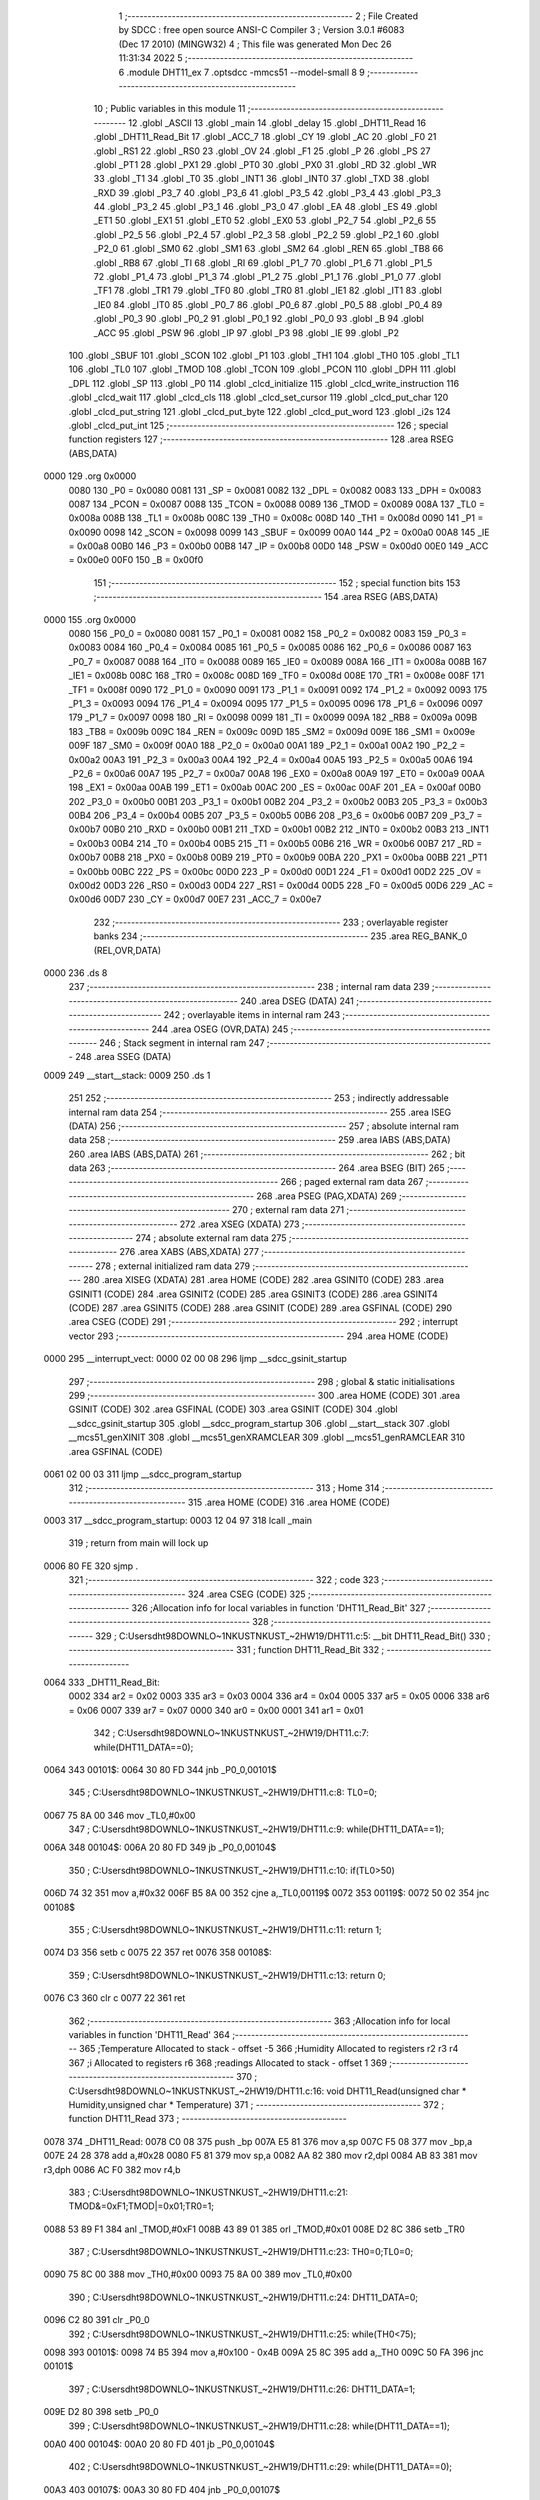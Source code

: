                               1 ;--------------------------------------------------------
                              2 ; File Created by SDCC : free open source ANSI-C Compiler
                              3 ; Version 3.0.1 #6083 (Dec 17 2010) (MINGW32)
                              4 ; This file was generated Mon Dec 26 11:31:34 2022
                              5 ;--------------------------------------------------------
                              6 	.module DHT11_ex
                              7 	.optsdcc -mmcs51 --model-small
                              8 	
                              9 ;--------------------------------------------------------
                             10 ; Public variables in this module
                             11 ;--------------------------------------------------------
                             12 	.globl _ASCII
                             13 	.globl _main
                             14 	.globl _delay
                             15 	.globl _DHT11_Read
                             16 	.globl _DHT11_Read_Bit
                             17 	.globl _ACC_7
                             18 	.globl _CY
                             19 	.globl _AC
                             20 	.globl _F0
                             21 	.globl _RS1
                             22 	.globl _RS0
                             23 	.globl _OV
                             24 	.globl _F1
                             25 	.globl _P
                             26 	.globl _PS
                             27 	.globl _PT1
                             28 	.globl _PX1
                             29 	.globl _PT0
                             30 	.globl _PX0
                             31 	.globl _RD
                             32 	.globl _WR
                             33 	.globl _T1
                             34 	.globl _T0
                             35 	.globl _INT1
                             36 	.globl _INT0
                             37 	.globl _TXD
                             38 	.globl _RXD
                             39 	.globl _P3_7
                             40 	.globl _P3_6
                             41 	.globl _P3_5
                             42 	.globl _P3_4
                             43 	.globl _P3_3
                             44 	.globl _P3_2
                             45 	.globl _P3_1
                             46 	.globl _P3_0
                             47 	.globl _EA
                             48 	.globl _ES
                             49 	.globl _ET1
                             50 	.globl _EX1
                             51 	.globl _ET0
                             52 	.globl _EX0
                             53 	.globl _P2_7
                             54 	.globl _P2_6
                             55 	.globl _P2_5
                             56 	.globl _P2_4
                             57 	.globl _P2_3
                             58 	.globl _P2_2
                             59 	.globl _P2_1
                             60 	.globl _P2_0
                             61 	.globl _SM0
                             62 	.globl _SM1
                             63 	.globl _SM2
                             64 	.globl _REN
                             65 	.globl _TB8
                             66 	.globl _RB8
                             67 	.globl _TI
                             68 	.globl _RI
                             69 	.globl _P1_7
                             70 	.globl _P1_6
                             71 	.globl _P1_5
                             72 	.globl _P1_4
                             73 	.globl _P1_3
                             74 	.globl _P1_2
                             75 	.globl _P1_1
                             76 	.globl _P1_0
                             77 	.globl _TF1
                             78 	.globl _TR1
                             79 	.globl _TF0
                             80 	.globl _TR0
                             81 	.globl _IE1
                             82 	.globl _IT1
                             83 	.globl _IE0
                             84 	.globl _IT0
                             85 	.globl _P0_7
                             86 	.globl _P0_6
                             87 	.globl _P0_5
                             88 	.globl _P0_4
                             89 	.globl _P0_3
                             90 	.globl _P0_2
                             91 	.globl _P0_1
                             92 	.globl _P0_0
                             93 	.globl _B
                             94 	.globl _ACC
                             95 	.globl _PSW
                             96 	.globl _IP
                             97 	.globl _P3
                             98 	.globl _IE
                             99 	.globl _P2
                            100 	.globl _SBUF
                            101 	.globl _SCON
                            102 	.globl _P1
                            103 	.globl _TH1
                            104 	.globl _TH0
                            105 	.globl _TL1
                            106 	.globl _TL0
                            107 	.globl _TMOD
                            108 	.globl _TCON
                            109 	.globl _PCON
                            110 	.globl _DPH
                            111 	.globl _DPL
                            112 	.globl _SP
                            113 	.globl _P0
                            114 	.globl _clcd_initialize
                            115 	.globl _clcd_write_instruction
                            116 	.globl _clcd_wait
                            117 	.globl _clcd_cls
                            118 	.globl _clcd_set_cursor
                            119 	.globl _clcd_put_char
                            120 	.globl _clcd_put_string
                            121 	.globl _clcd_put_byte
                            122 	.globl _clcd_put_word
                            123 	.globl _i2s
                            124 	.globl _clcd_put_int
                            125 ;--------------------------------------------------------
                            126 ; special function registers
                            127 ;--------------------------------------------------------
                            128 	.area RSEG    (ABS,DATA)
   0000                     129 	.org 0x0000
                    0080    130 _P0	=	0x0080
                    0081    131 _SP	=	0x0081
                    0082    132 _DPL	=	0x0082
                    0083    133 _DPH	=	0x0083
                    0087    134 _PCON	=	0x0087
                    0088    135 _TCON	=	0x0088
                    0089    136 _TMOD	=	0x0089
                    008A    137 _TL0	=	0x008a
                    008B    138 _TL1	=	0x008b
                    008C    139 _TH0	=	0x008c
                    008D    140 _TH1	=	0x008d
                    0090    141 _P1	=	0x0090
                    0098    142 _SCON	=	0x0098
                    0099    143 _SBUF	=	0x0099
                    00A0    144 _P2	=	0x00a0
                    00A8    145 _IE	=	0x00a8
                    00B0    146 _P3	=	0x00b0
                    00B8    147 _IP	=	0x00b8
                    00D0    148 _PSW	=	0x00d0
                    00E0    149 _ACC	=	0x00e0
                    00F0    150 _B	=	0x00f0
                            151 ;--------------------------------------------------------
                            152 ; special function bits
                            153 ;--------------------------------------------------------
                            154 	.area RSEG    (ABS,DATA)
   0000                     155 	.org 0x0000
                    0080    156 _P0_0	=	0x0080
                    0081    157 _P0_1	=	0x0081
                    0082    158 _P0_2	=	0x0082
                    0083    159 _P0_3	=	0x0083
                    0084    160 _P0_4	=	0x0084
                    0085    161 _P0_5	=	0x0085
                    0086    162 _P0_6	=	0x0086
                    0087    163 _P0_7	=	0x0087
                    0088    164 _IT0	=	0x0088
                    0089    165 _IE0	=	0x0089
                    008A    166 _IT1	=	0x008a
                    008B    167 _IE1	=	0x008b
                    008C    168 _TR0	=	0x008c
                    008D    169 _TF0	=	0x008d
                    008E    170 _TR1	=	0x008e
                    008F    171 _TF1	=	0x008f
                    0090    172 _P1_0	=	0x0090
                    0091    173 _P1_1	=	0x0091
                    0092    174 _P1_2	=	0x0092
                    0093    175 _P1_3	=	0x0093
                    0094    176 _P1_4	=	0x0094
                    0095    177 _P1_5	=	0x0095
                    0096    178 _P1_6	=	0x0096
                    0097    179 _P1_7	=	0x0097
                    0098    180 _RI	=	0x0098
                    0099    181 _TI	=	0x0099
                    009A    182 _RB8	=	0x009a
                    009B    183 _TB8	=	0x009b
                    009C    184 _REN	=	0x009c
                    009D    185 _SM2	=	0x009d
                    009E    186 _SM1	=	0x009e
                    009F    187 _SM0	=	0x009f
                    00A0    188 _P2_0	=	0x00a0
                    00A1    189 _P2_1	=	0x00a1
                    00A2    190 _P2_2	=	0x00a2
                    00A3    191 _P2_3	=	0x00a3
                    00A4    192 _P2_4	=	0x00a4
                    00A5    193 _P2_5	=	0x00a5
                    00A6    194 _P2_6	=	0x00a6
                    00A7    195 _P2_7	=	0x00a7
                    00A8    196 _EX0	=	0x00a8
                    00A9    197 _ET0	=	0x00a9
                    00AA    198 _EX1	=	0x00aa
                    00AB    199 _ET1	=	0x00ab
                    00AC    200 _ES	=	0x00ac
                    00AF    201 _EA	=	0x00af
                    00B0    202 _P3_0	=	0x00b0
                    00B1    203 _P3_1	=	0x00b1
                    00B2    204 _P3_2	=	0x00b2
                    00B3    205 _P3_3	=	0x00b3
                    00B4    206 _P3_4	=	0x00b4
                    00B5    207 _P3_5	=	0x00b5
                    00B6    208 _P3_6	=	0x00b6
                    00B7    209 _P3_7	=	0x00b7
                    00B0    210 _RXD	=	0x00b0
                    00B1    211 _TXD	=	0x00b1
                    00B2    212 _INT0	=	0x00b2
                    00B3    213 _INT1	=	0x00b3
                    00B4    214 _T0	=	0x00b4
                    00B5    215 _T1	=	0x00b5
                    00B6    216 _WR	=	0x00b6
                    00B7    217 _RD	=	0x00b7
                    00B8    218 _PX0	=	0x00b8
                    00B9    219 _PT0	=	0x00b9
                    00BA    220 _PX1	=	0x00ba
                    00BB    221 _PT1	=	0x00bb
                    00BC    222 _PS	=	0x00bc
                    00D0    223 _P	=	0x00d0
                    00D1    224 _F1	=	0x00d1
                    00D2    225 _OV	=	0x00d2
                    00D3    226 _RS0	=	0x00d3
                    00D4    227 _RS1	=	0x00d4
                    00D5    228 _F0	=	0x00d5
                    00D6    229 _AC	=	0x00d6
                    00D7    230 _CY	=	0x00d7
                    00E7    231 _ACC_7	=	0x00e7
                            232 ;--------------------------------------------------------
                            233 ; overlayable register banks
                            234 ;--------------------------------------------------------
                            235 	.area REG_BANK_0	(REL,OVR,DATA)
   0000                     236 	.ds 8
                            237 ;--------------------------------------------------------
                            238 ; internal ram data
                            239 ;--------------------------------------------------------
                            240 	.area DSEG    (DATA)
                            241 ;--------------------------------------------------------
                            242 ; overlayable items in internal ram 
                            243 ;--------------------------------------------------------
                            244 	.area OSEG    (OVR,DATA)
                            245 ;--------------------------------------------------------
                            246 ; Stack segment in internal ram 
                            247 ;--------------------------------------------------------
                            248 	.area	SSEG	(DATA)
   0009                     249 __start__stack:
   0009                     250 	.ds	1
                            251 
                            252 ;--------------------------------------------------------
                            253 ; indirectly addressable internal ram data
                            254 ;--------------------------------------------------------
                            255 	.area ISEG    (DATA)
                            256 ;--------------------------------------------------------
                            257 ; absolute internal ram data
                            258 ;--------------------------------------------------------
                            259 	.area IABS    (ABS,DATA)
                            260 	.area IABS    (ABS,DATA)
                            261 ;--------------------------------------------------------
                            262 ; bit data
                            263 ;--------------------------------------------------------
                            264 	.area BSEG    (BIT)
                            265 ;--------------------------------------------------------
                            266 ; paged external ram data
                            267 ;--------------------------------------------------------
                            268 	.area PSEG    (PAG,XDATA)
                            269 ;--------------------------------------------------------
                            270 ; external ram data
                            271 ;--------------------------------------------------------
                            272 	.area XSEG    (XDATA)
                            273 ;--------------------------------------------------------
                            274 ; absolute external ram data
                            275 ;--------------------------------------------------------
                            276 	.area XABS    (ABS,XDATA)
                            277 ;--------------------------------------------------------
                            278 ; external initialized ram data
                            279 ;--------------------------------------------------------
                            280 	.area XISEG   (XDATA)
                            281 	.area HOME    (CODE)
                            282 	.area GSINIT0 (CODE)
                            283 	.area GSINIT1 (CODE)
                            284 	.area GSINIT2 (CODE)
                            285 	.area GSINIT3 (CODE)
                            286 	.area GSINIT4 (CODE)
                            287 	.area GSINIT5 (CODE)
                            288 	.area GSINIT  (CODE)
                            289 	.area GSFINAL (CODE)
                            290 	.area CSEG    (CODE)
                            291 ;--------------------------------------------------------
                            292 ; interrupt vector 
                            293 ;--------------------------------------------------------
                            294 	.area HOME    (CODE)
   0000                     295 __interrupt_vect:
   0000 02 00 08            296 	ljmp	__sdcc_gsinit_startup
                            297 ;--------------------------------------------------------
                            298 ; global & static initialisations
                            299 ;--------------------------------------------------------
                            300 	.area HOME    (CODE)
                            301 	.area GSINIT  (CODE)
                            302 	.area GSFINAL (CODE)
                            303 	.area GSINIT  (CODE)
                            304 	.globl __sdcc_gsinit_startup
                            305 	.globl __sdcc_program_startup
                            306 	.globl __start__stack
                            307 	.globl __mcs51_genXINIT
                            308 	.globl __mcs51_genXRAMCLEAR
                            309 	.globl __mcs51_genRAMCLEAR
                            310 	.area GSFINAL (CODE)
   0061 02 00 03            311 	ljmp	__sdcc_program_startup
                            312 ;--------------------------------------------------------
                            313 ; Home
                            314 ;--------------------------------------------------------
                            315 	.area HOME    (CODE)
                            316 	.area HOME    (CODE)
   0003                     317 __sdcc_program_startup:
   0003 12 04 97            318 	lcall	_main
                            319 ;	return from main will lock up
   0006 80 FE               320 	sjmp .
                            321 ;--------------------------------------------------------
                            322 ; code
                            323 ;--------------------------------------------------------
                            324 	.area CSEG    (CODE)
                            325 ;------------------------------------------------------------
                            326 ;Allocation info for local variables in function 'DHT11_Read_Bit'
                            327 ;------------------------------------------------------------
                            328 ;------------------------------------------------------------
                            329 ;	C:\Users\dht98\DOWNLO~1\NKUST\NKUST_~2\HW19\/DHT11.c:5: __bit DHT11_Read_Bit()
                            330 ;	-----------------------------------------
                            331 ;	 function DHT11_Read_Bit
                            332 ;	-----------------------------------------
   0064                     333 _DHT11_Read_Bit:
                    0002    334 	ar2 = 0x02
                    0003    335 	ar3 = 0x03
                    0004    336 	ar4 = 0x04
                    0005    337 	ar5 = 0x05
                    0006    338 	ar6 = 0x06
                    0007    339 	ar7 = 0x07
                    0000    340 	ar0 = 0x00
                    0001    341 	ar1 = 0x01
                            342 ;	C:\Users\dht98\DOWNLO~1\NKUST\NKUST_~2\HW19\/DHT11.c:7: while(DHT11_DATA==0);
   0064                     343 00101$:
   0064 30 80 FD            344 	jnb	_P0_0,00101$
                            345 ;	C:\Users\dht98\DOWNLO~1\NKUST\NKUST_~2\HW19\/DHT11.c:8: TL0=0;
   0067 75 8A 00            346 	mov	_TL0,#0x00
                            347 ;	C:\Users\dht98\DOWNLO~1\NKUST\NKUST_~2\HW19\/DHT11.c:9: while(DHT11_DATA==1);
   006A                     348 00104$:
   006A 20 80 FD            349 	jb	_P0_0,00104$
                            350 ;	C:\Users\dht98\DOWNLO~1\NKUST\NKUST_~2\HW19\/DHT11.c:10: if(TL0>50)
   006D 74 32               351 	mov	a,#0x32
   006F B5 8A 00            352 	cjne	a,_TL0,00119$
   0072                     353 00119$:
   0072 50 02               354 	jnc	00108$
                            355 ;	C:\Users\dht98\DOWNLO~1\NKUST\NKUST_~2\HW19\/DHT11.c:11: return 1;
   0074 D3                  356 	setb	c
   0075 22                  357 	ret
   0076                     358 00108$:
                            359 ;	C:\Users\dht98\DOWNLO~1\NKUST\NKUST_~2\HW19\/DHT11.c:13: return 0;
   0076 C3                  360 	clr	c
   0077 22                  361 	ret
                            362 ;------------------------------------------------------------
                            363 ;Allocation info for local variables in function 'DHT11_Read'
                            364 ;------------------------------------------------------------
                            365 ;Temperature               Allocated to stack - offset -5
                            366 ;Humidity                  Allocated to registers r2 r3 r4 
                            367 ;i                         Allocated to registers r6 
                            368 ;readings                  Allocated to stack - offset 1
                            369 ;------------------------------------------------------------
                            370 ;	C:\Users\dht98\DOWNLO~1\NKUST\NKUST_~2\HW19\/DHT11.c:16: void DHT11_Read(unsigned char * Humidity,unsigned char * Temperature)
                            371 ;	-----------------------------------------
                            372 ;	 function DHT11_Read
                            373 ;	-----------------------------------------
   0078                     374 _DHT11_Read:
   0078 C0 08               375 	push	_bp
   007A E5 81               376 	mov	a,sp
   007C F5 08               377 	mov	_bp,a
   007E 24 28               378 	add	a,#0x28
   0080 F5 81               379 	mov	sp,a
   0082 AA 82               380 	mov	r2,dpl
   0084 AB 83               381 	mov	r3,dph
   0086 AC F0               382 	mov	r4,b
                            383 ;	C:\Users\dht98\DOWNLO~1\NKUST\NKUST_~2\HW19\/DHT11.c:21: TMOD&=0xF1;TMOD|=0x01;TR0=1;
   0088 53 89 F1            384 	anl	_TMOD,#0xF1
   008B 43 89 01            385 	orl	_TMOD,#0x01
   008E D2 8C               386 	setb	_TR0
                            387 ;	C:\Users\dht98\DOWNLO~1\NKUST\NKUST_~2\HW19\/DHT11.c:23: TH0=0;TL0=0;
   0090 75 8C 00            388 	mov	_TH0,#0x00
   0093 75 8A 00            389 	mov	_TL0,#0x00
                            390 ;	C:\Users\dht98\DOWNLO~1\NKUST\NKUST_~2\HW19\/DHT11.c:24: DHT11_DATA=0;
   0096 C2 80               391 	clr	_P0_0
                            392 ;	C:\Users\dht98\DOWNLO~1\NKUST\NKUST_~2\HW19\/DHT11.c:25: while(TH0<75);
   0098                     393 00101$:
   0098 74 B5               394 	mov	a,#0x100 - 0x4B
   009A 25 8C               395 	add	a,_TH0
   009C 50 FA               396 	jnc	00101$
                            397 ;	C:\Users\dht98\DOWNLO~1\NKUST\NKUST_~2\HW19\/DHT11.c:26: DHT11_DATA=1;
   009E D2 80               398 	setb	_P0_0
                            399 ;	C:\Users\dht98\DOWNLO~1\NKUST\NKUST_~2\HW19\/DHT11.c:28: while(DHT11_DATA==1);
   00A0                     400 00104$:
   00A0 20 80 FD            401 	jb	_P0_0,00104$
                            402 ;	C:\Users\dht98\DOWNLO~1\NKUST\NKUST_~2\HW19\/DHT11.c:29: while(DHT11_DATA==0);
   00A3                     403 00107$:
   00A3 30 80 FD            404 	jnb	_P0_0,00107$
                            405 ;	C:\Users\dht98\DOWNLO~1\NKUST\NKUST_~2\HW19\/DHT11.c:30: while(DHT11_DATA==1);
   00A6                     406 00110$:
   00A6 20 80 FD            407 	jb	_P0_0,00110$
                            408 ;	C:\Users\dht98\DOWNLO~1\NKUST\NKUST_~2\HW19\/DHT11.c:32: for(i=0;i<40;i++)
   00A9 AD 08               409 	mov	r5,_bp
   00AB 0D                  410 	inc	r5
   00AC 7E 00               411 	mov	r6,#0x00
   00AE                     412 00116$:
   00AE BE 28 00            413 	cjne	r6,#0x28,00151$
   00B1                     414 00151$:
   00B1 50 24               415 	jnc	00113$
                            416 ;	C:\Users\dht98\DOWNLO~1\NKUST\NKUST_~2\HW19\/DHT11.c:33: readings[i]=DHT11_Read_Bit();
   00B3 EE                  417 	mov	a,r6
   00B4 2D                  418 	add	a,r5
   00B5 F8                  419 	mov	r0,a
   00B6 C0 02               420 	push	ar2
   00B8 C0 03               421 	push	ar3
   00BA C0 04               422 	push	ar4
   00BC C0 05               423 	push	ar5
   00BE C0 06               424 	push	ar6
   00C0 C0 00               425 	push	ar0
   00C2 12 00 64            426 	lcall	_DHT11_Read_Bit
   00C5 E4                  427 	clr	a
   00C6 33                  428 	rlc	a
   00C7 D0 00               429 	pop	ar0
   00C9 D0 06               430 	pop	ar6
   00CB D0 05               431 	pop	ar5
   00CD D0 04               432 	pop	ar4
   00CF D0 03               433 	pop	ar3
   00D1 D0 02               434 	pop	ar2
   00D3 F6                  435 	mov	@r0,a
                            436 ;	C:\Users\dht98\DOWNLO~1\NKUST\NKUST_~2\HW19\/DHT11.c:32: for(i=0;i<40;i++)
   00D4 0E                  437 	inc	r6
                            438 ;	C:\Users\dht98\DOWNLO~1\NKUST\NKUST_~2\HW19\/DHT11.c:35: while(DHT11_DATA==0);
   00D5 80 D7               439 	sjmp	00116$
   00D7                     440 00113$:
   00D7 30 80 FD            441 	jnb	_P0_0,00113$
                            442 ;	C:\Users\dht98\DOWNLO~1\NKUST\NKUST_~2\HW19\/DHT11.c:37: for(i=0,(*Humidity)=0;i<8;i++)
   00DA 8A 82               443 	mov	dpl,r2
   00DC 8B 83               444 	mov	dph,r3
   00DE 8C F0               445 	mov	b,r4
   00E0 E4                  446 	clr	a
   00E1 12 05 24            447 	lcall	__gptrput
   00E4 7E 00               448 	mov	r6,#0x00
   00E6                     449 00120$:
   00E6 BE 08 00            450 	cjne	r6,#0x08,00154$
   00E9                     451 00154$:
   00E9 50 2B               452 	jnc	00123$
                            453 ;	C:\Users\dht98\DOWNLO~1\NKUST\NKUST_~2\HW19\/DHT11.c:39: (*Humidity)*=2;
   00EB 8A 82               454 	mov	dpl,r2
   00ED 8B 83               455 	mov	dph,r3
   00EF 8C F0               456 	mov	b,r4
   00F1 12 05 3D            457 	lcall	__gptrget
   00F4 25 E0               458 	add	a,acc
   00F6 FF                  459 	mov	r7,a
   00F7 8A 82               460 	mov	dpl,r2
   00F9 8B 83               461 	mov	dph,r3
   00FB 8C F0               462 	mov	b,r4
   00FD 12 05 24            463 	lcall	__gptrput
                            464 ;	C:\Users\dht98\DOWNLO~1\NKUST\NKUST_~2\HW19\/DHT11.c:40: (*Humidity)+=readings[i];
   0100 EE                  465 	mov	a,r6
   0101 2D                  466 	add	a,r5
   0102 F8                  467 	mov	r0,a
   0103 C0 05               468 	push	ar5
   0105 E6                  469 	mov	a,@r0
   0106 2F                  470 	add	a,r7
   0107 FF                  471 	mov	r7,a
   0108 8A 82               472 	mov	dpl,r2
   010A 8B 83               473 	mov	dph,r3
   010C 8C F0               474 	mov	b,r4
   010E 12 05 24            475 	lcall	__gptrput
                            476 ;	C:\Users\dht98\DOWNLO~1\NKUST\NKUST_~2\HW19\/DHT11.c:37: for(i=0,(*Humidity)=0;i<8;i++)
   0111 0E                  477 	inc	r6
   0112 D0 05               478 	pop	ar5
   0114 80 D0               479 	sjmp	00120$
   0116                     480 00123$:
                            481 ;	C:\Users\dht98\DOWNLO~1\NKUST\NKUST_~2\HW19\/DHT11.c:42: for(i=0,(*Temperature)=0;i<8;i++)
   0116 E5 08               482 	mov	a,_bp
   0118 24 FB               483 	add	a,#0xfb
   011A F8                  484 	mov	r0,a
   011B 86 02               485 	mov	ar2,@r0
   011D 08                  486 	inc	r0
   011E 86 03               487 	mov	ar3,@r0
   0120 08                  488 	inc	r0
   0121 86 04               489 	mov	ar4,@r0
   0123 8A 82               490 	mov	dpl,r2
   0125 8B 83               491 	mov	dph,r3
   0127 8C F0               492 	mov	b,r4
   0129 E4                  493 	clr	a
   012A 12 05 24            494 	lcall	__gptrput
   012D 7E 00               495 	mov	r6,#0x00
   012F                     496 00124$:
   012F BE 08 00            497 	cjne	r6,#0x08,00156$
   0132                     498 00156$:
   0132 50 2D               499 	jnc	00128$
                            500 ;	C:\Users\dht98\DOWNLO~1\NKUST\NKUST_~2\HW19\/DHT11.c:44: (*Temperature)*=2;
   0134 8A 82               501 	mov	dpl,r2
   0136 8B 83               502 	mov	dph,r3
   0138 8C F0               503 	mov	b,r4
   013A 12 05 3D            504 	lcall	__gptrget
   013D 25 E0               505 	add	a,acc
   013F FF                  506 	mov	r7,a
   0140 8A 82               507 	mov	dpl,r2
   0142 8B 83               508 	mov	dph,r3
   0144 8C F0               509 	mov	b,r4
   0146 12 05 24            510 	lcall	__gptrput
                            511 ;	C:\Users\dht98\DOWNLO~1\NKUST\NKUST_~2\HW19\/DHT11.c:45: (*Temperature)+=readings[i+16];
   0149 74 10               512 	mov	a,#0x10
   014B 2E                  513 	add	a,r6
   014C 2D                  514 	add	a,r5
   014D F8                  515 	mov	r0,a
   014E C0 05               516 	push	ar5
   0150 E6                  517 	mov	a,@r0
   0151 2F                  518 	add	a,r7
   0152 FF                  519 	mov	r7,a
   0153 8A 82               520 	mov	dpl,r2
   0155 8B 83               521 	mov	dph,r3
   0157 8C F0               522 	mov	b,r4
   0159 12 05 24            523 	lcall	__gptrput
                            524 ;	C:\Users\dht98\DOWNLO~1\NKUST\NKUST_~2\HW19\/DHT11.c:42: for(i=0,(*Temperature)=0;i<8;i++)
   015C 0E                  525 	inc	r6
   015D D0 05               526 	pop	ar5
   015F 80 CE               527 	sjmp	00124$
   0161                     528 00128$:
   0161 85 08 81            529 	mov	sp,_bp
   0164 D0 08               530 	pop	_bp
   0166 22                  531 	ret
                            532 ;------------------------------------------------------------
                            533 ;Allocation info for local variables in function 'clcd_initialize'
                            534 ;------------------------------------------------------------
                            535 ;------------------------------------------------------------
                            536 ;	C:\Users\dht98\DOWNLO~1\NKUST\NKUST_~2\HW19\/clcd.c:25: void clcd_initialize(void) {
                            537 ;	-----------------------------------------
                            538 ;	 function clcd_initialize
                            539 ;	-----------------------------------------
   0167                     540 _clcd_initialize:
                            541 ;	C:\Users\dht98\DOWNLO~1\NKUST\NKUST_~2\HW19\/clcd.c:26: clcd_write_instruction(0x38);  // 8-bit interface, 2 lines, 5x7 dots
   0167 75 82 38            542 	mov	dpl,#0x38
   016A 12 01 7F            543 	lcall	_clcd_write_instruction
                            544 ;	C:\Users\dht98\DOWNLO~1\NKUST\NKUST_~2\HW19\/clcd.c:27: clcd_write_instruction(0x0F);  // display on, cursor on, cursor blinking
   016D 75 82 0F            545 	mov	dpl,#0x0F
   0170 12 01 7F            546 	lcall	_clcd_write_instruction
                            547 ;	C:\Users\dht98\DOWNLO~1\NKUST\NKUST_~2\HW19\/clcd.c:28: clcd_write_instruction(0x06);  // move cursor right when read/write
   0173 75 82 06            548 	mov	dpl,#0x06
   0176 12 01 7F            549 	lcall	_clcd_write_instruction
                            550 ;	C:\Users\dht98\DOWNLO~1\NKUST\NKUST_~2\HW19\/clcd.c:29: clcd_write_instruction(0x01);  // clear display, cursor home
   0179 75 82 01            551 	mov	dpl,#0x01
   017C 02 01 7F            552 	ljmp	_clcd_write_instruction
                            553 ;------------------------------------------------------------
                            554 ;Allocation info for local variables in function 'clcd_write_instruction'
                            555 ;------------------------------------------------------------
                            556 ;instruction               Allocated to registers r2 
                            557 ;------------------------------------------------------------
                            558 ;	C:\Users\dht98\DOWNLO~1\NKUST\NKUST_~2\HW19\/clcd.c:32: void clcd_write_instruction(unsigned char instruction) {
                            559 ;	-----------------------------------------
                            560 ;	 function clcd_write_instruction
                            561 ;	-----------------------------------------
   017F                     562 _clcd_write_instruction:
   017F AA 82               563 	mov	r2,dpl
                            564 ;	C:\Users\dht98\DOWNLO~1\NKUST\NKUST_~2\HW19\/clcd.c:33: clcd_wait();
   0181 C0 02               565 	push	ar2
   0183 12 01 93            566 	lcall	_clcd_wait
   0186 D0 02               567 	pop	ar2
                            568 ;	C:\Users\dht98\DOWNLO~1\NKUST\NKUST_~2\HW19\/clcd.c:34: CLCD_RS = 0;
   0188 C2 A0               569 	clr	_P2_0
                            570 ;	C:\Users\dht98\DOWNLO~1\NKUST\NKUST_~2\HW19\/clcd.c:35: CLCD_RW = 0;
   018A C2 A1               571 	clr	_P2_1
                            572 ;	C:\Users\dht98\DOWNLO~1\NKUST\NKUST_~2\HW19\/clcd.c:36: CLCD_DB = instruction;
   018C 8A 90               573 	mov	_P1,r2
                            574 ;	C:\Users\dht98\DOWNLO~1\NKUST\NKUST_~2\HW19\/clcd.c:37: CLCD_E = 1;
   018E D2 A2               575 	setb	_P2_2
                            576 ;	C:\Users\dht98\DOWNLO~1\NKUST\NKUST_~2\HW19\/clcd.c:38: CLCD_E = 0;
   0190 C2 A2               577 	clr	_P2_2
   0192 22                  578 	ret
                            579 ;------------------------------------------------------------
                            580 ;Allocation info for local variables in function 'clcd_wait'
                            581 ;------------------------------------------------------------
                            582 ;------------------------------------------------------------
                            583 ;	C:\Users\dht98\DOWNLO~1\NKUST\NKUST_~2\HW19\/clcd.c:41: void clcd_wait(void) {
                            584 ;	-----------------------------------------
                            585 ;	 function clcd_wait
                            586 ;	-----------------------------------------
   0193                     587 _clcd_wait:
                            588 ;	C:\Users\dht98\DOWNLO~1\NKUST\NKUST_~2\HW19\/clcd.c:42: CLCD_DB = 0xFF;
   0193 75 90 FF            589 	mov	_P1,#0xFF
                            590 ;	C:\Users\dht98\DOWNLO~1\NKUST\NKUST_~2\HW19\/clcd.c:43: CLCD_RS = 0;
   0196 C2 A0               591 	clr	_P2_0
                            592 ;	C:\Users\dht98\DOWNLO~1\NKUST\NKUST_~2\HW19\/clcd.c:44: CLCD_RW = 1;
   0198 D2 A1               593 	setb	_P2_1
                            594 ;	C:\Users\dht98\DOWNLO~1\NKUST\NKUST_~2\HW19\/clcd.c:45: do {
   019A                     595 00101$:
                            596 ;	C:\Users\dht98\DOWNLO~1\NKUST\NKUST_~2\HW19\/clcd.c:46: CLCD_E = 1;
   019A D2 A2               597 	setb	_P2_2
                            598 ;	C:\Users\dht98\DOWNLO~1\NKUST\NKUST_~2\HW19\/clcd.c:47: ACC = CLCD_DB;
   019C 85 90 E0            599 	mov	_ACC,_P1
                            600 ;	C:\Users\dht98\DOWNLO~1\NKUST\NKUST_~2\HW19\/clcd.c:48: CLCD_E = 0;
   019F C2 A2               601 	clr	_P2_2
   01A1 20 E7 F6            602 	jb	_ACC_7,00101$
   01A4 22                  603 	ret
                            604 ;------------------------------------------------------------
                            605 ;Allocation info for local variables in function 'clcd_cls'
                            606 ;------------------------------------------------------------
                            607 ;------------------------------------------------------------
                            608 ;	C:\Users\dht98\DOWNLO~1\NKUST\NKUST_~2\HW19\/clcd.c:52: void clcd_cls(void) {
                            609 ;	-----------------------------------------
                            610 ;	 function clcd_cls
                            611 ;	-----------------------------------------
   01A5                     612 _clcd_cls:
                            613 ;	C:\Users\dht98\DOWNLO~1\NKUST\NKUST_~2\HW19\/clcd.c:53: clcd_write_instruction(0x01);
   01A5 75 82 01            614 	mov	dpl,#0x01
   01A8 02 01 7F            615 	ljmp	_clcd_write_instruction
                            616 ;------------------------------------------------------------
                            617 ;Allocation info for local variables in function 'clcd_set_cursor'
                            618 ;------------------------------------------------------------
                            619 ;column                    Allocated to stack - offset -4
                            620 ;row                       Allocated to registers r2 r3 
                            621 ;instruction               Allocated to registers r4 r5 
                            622 ;------------------------------------------------------------
                            623 ;	C:\Users\dht98\DOWNLO~1\NKUST\NKUST_~2\HW19\/clcd.c:56: void clcd_set_cursor(unsigned int row, unsigned int column) {
                            624 ;	-----------------------------------------
                            625 ;	 function clcd_set_cursor
                            626 ;	-----------------------------------------
   01AB                     627 _clcd_set_cursor:
   01AB C0 08               628 	push	_bp
   01AD 85 81 08            629 	mov	_bp,sp
   01B0 AA 82               630 	mov	r2,dpl
   01B2 AB 83               631 	mov	r3,dph
                            632 ;	C:\Users\dht98\DOWNLO~1\NKUST\NKUST_~2\HW19\/clcd.c:57: unsigned int instruction = 0x80;
   01B4 7C 80               633 	mov	r4,#0x80
   01B6 7D 00               634 	mov	r5,#0x00
                            635 ;	C:\Users\dht98\DOWNLO~1\NKUST\NKUST_~2\HW19\/clcd.c:58: if (row == 1)
   01B8 BA 01 07            636 	cjne	r2,#0x01,00102$
   01BB BB 00 04            637 	cjne	r3,#0x00,00102$
                            638 ;	C:\Users\dht98\DOWNLO~1\NKUST\NKUST_~2\HW19\/clcd.c:59: instruction += 0x40;
   01BE 7C C0               639 	mov	r4,#0xC0
   01C0 7D 00               640 	mov	r5,#0x00
   01C2                     641 00102$:
                            642 ;	C:\Users\dht98\DOWNLO~1\NKUST\NKUST_~2\HW19\/clcd.c:60: instruction += column;
   01C2 E5 08               643 	mov	a,_bp
   01C4 24 FC               644 	add	a,#0xfc
   01C6 F8                  645 	mov	r0,a
   01C7 E6                  646 	mov	a,@r0
   01C8 2C                  647 	add	a,r4
   01C9 FC                  648 	mov	r4,a
   01CA 08                  649 	inc	r0
   01CB E6                  650 	mov	a,@r0
   01CC 3D                  651 	addc	a,r5
                            652 ;	C:\Users\dht98\DOWNLO~1\NKUST\NKUST_~2\HW19\/clcd.c:61: clcd_write_instruction(instruction);
   01CD 8C 82               653 	mov	dpl,r4
   01CF 12 01 7F            654 	lcall	_clcd_write_instruction
   01D2 D0 08               655 	pop	_bp
   01D4 22                  656 	ret
                            657 ;------------------------------------------------------------
                            658 ;Allocation info for local variables in function 'clcd_put_char'
                            659 ;------------------------------------------------------------
                            660 ;c                         Allocated to registers r2 
                            661 ;------------------------------------------------------------
                            662 ;	C:\Users\dht98\DOWNLO~1\NKUST\NKUST_~2\HW19\/clcd.c:64: void clcd_put_char(char c) {
                            663 ;	-----------------------------------------
                            664 ;	 function clcd_put_char
                            665 ;	-----------------------------------------
   01D5                     666 _clcd_put_char:
   01D5 AA 82               667 	mov	r2,dpl
                            668 ;	C:\Users\dht98\DOWNLO~1\NKUST\NKUST_~2\HW19\/clcd.c:65: clcd_wait();
   01D7 C0 02               669 	push	ar2
   01D9 12 01 93            670 	lcall	_clcd_wait
   01DC D0 02               671 	pop	ar2
                            672 ;	C:\Users\dht98\DOWNLO~1\NKUST\NKUST_~2\HW19\/clcd.c:66: CLCD_RS = 1;
   01DE D2 A0               673 	setb	_P2_0
                            674 ;	C:\Users\dht98\DOWNLO~1\NKUST\NKUST_~2\HW19\/clcd.c:67: CLCD_RW = 0;
   01E0 C2 A1               675 	clr	_P2_1
                            676 ;	C:\Users\dht98\DOWNLO~1\NKUST\NKUST_~2\HW19\/clcd.c:68: CLCD_DB = c;
   01E2 8A 90               677 	mov	_P1,r2
                            678 ;	C:\Users\dht98\DOWNLO~1\NKUST\NKUST_~2\HW19\/clcd.c:69: CLCD_E = 1;
   01E4 D2 A2               679 	setb	_P2_2
                            680 ;	C:\Users\dht98\DOWNLO~1\NKUST\NKUST_~2\HW19\/clcd.c:70: CLCD_E = 0;
   01E6 C2 A2               681 	clr	_P2_2
   01E8 22                  682 	ret
                            683 ;------------------------------------------------------------
                            684 ;Allocation info for local variables in function 'clcd_put_string'
                            685 ;------------------------------------------------------------
                            686 ;s                         Allocated to registers r2 r3 r4 
                            687 ;------------------------------------------------------------
                            688 ;	C:\Users\dht98\DOWNLO~1\NKUST\NKUST_~2\HW19\/clcd.c:73: void clcd_put_string(char* s) {
                            689 ;	-----------------------------------------
                            690 ;	 function clcd_put_string
                            691 ;	-----------------------------------------
   01E9                     692 _clcd_put_string:
   01E9 AA 82               693 	mov	r2,dpl
   01EB AB 83               694 	mov	r3,dph
   01ED AC F0               695 	mov	r4,b
                            696 ;	C:\Users\dht98\DOWNLO~1\NKUST\NKUST_~2\HW19\/clcd.c:74: while (*s != 0) {
   01EF                     697 00101$:
   01EF 8A 82               698 	mov	dpl,r2
   01F1 8B 83               699 	mov	dph,r3
   01F3 8C F0               700 	mov	b,r4
   01F5 12 05 3D            701 	lcall	__gptrget
   01F8 FD                  702 	mov	r5,a
   01F9 60 18               703 	jz	00104$
                            704 ;	C:\Users\dht98\DOWNLO~1\NKUST\NKUST_~2\HW19\/clcd.c:75: clcd_put_char(*s);
   01FB 8D 82               705 	mov	dpl,r5
   01FD C0 02               706 	push	ar2
   01FF C0 03               707 	push	ar3
   0201 C0 04               708 	push	ar4
   0203 12 01 D5            709 	lcall	_clcd_put_char
   0206 D0 04               710 	pop	ar4
   0208 D0 03               711 	pop	ar3
   020A D0 02               712 	pop	ar2
                            713 ;	C:\Users\dht98\DOWNLO~1\NKUST\NKUST_~2\HW19\/clcd.c:76: s++;
   020C 0A                  714 	inc	r2
   020D BA 00 DF            715 	cjne	r2,#0x00,00101$
   0210 0B                  716 	inc	r3
   0211 80 DC               717 	sjmp	00101$
   0213                     718 00104$:
   0213 22                  719 	ret
                            720 ;------------------------------------------------------------
                            721 ;Allocation info for local variables in function 'clcd_put_byte'
                            722 ;------------------------------------------------------------
                            723 ;byte_data                 Allocated to registers r2 
                            724 ;------------------------------------------------------------
                            725 ;	C:\Users\dht98\DOWNLO~1\NKUST\NKUST_~2\HW19\/clcd.c:80: void clcd_put_byte(unsigned char byte_data) {
                            726 ;	-----------------------------------------
                            727 ;	 function clcd_put_byte
                            728 ;	-----------------------------------------
   0214                     729 _clcd_put_byte:
                            730 ;	C:\Users\dht98\DOWNLO~1\NKUST\NKUST_~2\HW19\/clcd.c:81: clcd_put_char(ASCII[byte_data / 16]);
   0214 E5 82               731 	mov	a,dpl
   0216 FA                  732 	mov	r2,a
   0217 C4                  733 	swap	a
   0218 54 0F               734 	anl	a,#0x0f
   021A 90 06 4D            735 	mov	dptr,#_ASCII
   021D 93                  736 	movc	a,@a+dptr
   021E F5 82               737 	mov	dpl,a
   0220 C0 02               738 	push	ar2
   0222 12 01 D5            739 	lcall	_clcd_put_char
   0225 D0 02               740 	pop	ar2
                            741 ;	C:\Users\dht98\DOWNLO~1\NKUST\NKUST_~2\HW19\/clcd.c:82: clcd_put_char(ASCII[byte_data % 16]);
   0227 74 0F               742 	mov	a,#0x0F
   0229 5A                  743 	anl	a,r2
   022A 90 06 4D            744 	mov	dptr,#_ASCII
   022D 93                  745 	movc	a,@a+dptr
   022E F5 82               746 	mov	dpl,a
   0230 02 01 D5            747 	ljmp	_clcd_put_char
                            748 ;------------------------------------------------------------
                            749 ;Allocation info for local variables in function 'clcd_put_word'
                            750 ;------------------------------------------------------------
                            751 ;word_data                 Allocated to registers r2 r3 
                            752 ;------------------------------------------------------------
                            753 ;	C:\Users\dht98\DOWNLO~1\NKUST\NKUST_~2\HW19\/clcd.c:85: void clcd_put_word(unsigned int word_data) {
                            754 ;	-----------------------------------------
                            755 ;	 function clcd_put_word
                            756 ;	-----------------------------------------
   0233                     757 _clcd_put_word:
   0233 AA 82               758 	mov	r2,dpl
   0235 AB 83               759 	mov	r3,dph
                            760 ;	C:\Users\dht98\DOWNLO~1\NKUST\NKUST_~2\HW19\/clcd.c:86: clcd_put_byte(word_data / 256);
   0237 8B 04               761 	mov	ar4,r3
   0239 8C 82               762 	mov	dpl,r4
   023B C0 02               763 	push	ar2
   023D C0 03               764 	push	ar3
   023F 12 02 14            765 	lcall	_clcd_put_byte
   0242 D0 03               766 	pop	ar3
   0244 D0 02               767 	pop	ar2
                            768 ;	C:\Users\dht98\DOWNLO~1\NKUST\NKUST_~2\HW19\/clcd.c:87: clcd_put_byte(word_data % 256);
   0246 8A 82               769 	mov	dpl,r2
   0248 02 02 14            770 	ljmp	_clcd_put_byte
                            771 ;------------------------------------------------------------
                            772 ;Allocation info for local variables in function 'i2s'
                            773 ;------------------------------------------------------------
                            774 ;s                         Allocated to stack - offset -5
                            775 ;i                         Allocated to stack - offset 1
                            776 ;sign                      Allocated to stack - offset 3
                            777 ;len                       Allocated to registers r6 
                            778 ;p                         Allocated to stack - offset 4
                            779 ;sloc0                     Allocated to stack - offset 8
                            780 ;sloc1                     Allocated to stack - offset 7
                            781 ;sloc2                     Allocated to stack - offset 8
                            782 ;------------------------------------------------------------
                            783 ;	C:\Users\dht98\DOWNLO~1\NKUST\NKUST_~2\HW19\/clcd.c:90: void i2s(int i, char* s) {
                            784 ;	-----------------------------------------
                            785 ;	 function i2s
                            786 ;	-----------------------------------------
   024B                     787 _i2s:
   024B C0 08               788 	push	_bp
   024D 85 81 08            789 	mov	_bp,sp
   0250 C0 82               790 	push	dpl
   0252 C0 83               791 	push	dph
   0254 E5 81               792 	mov	a,sp
   0256 24 0A               793 	add	a,#0x0a
   0258 F5 81               794 	mov	sp,a
                            795 ;	C:\Users\dht98\DOWNLO~1\NKUST\NKUST_~2\HW19\/clcd.c:94: sign = '+';
   025A E5 08               796 	mov	a,_bp
   025C 24 03               797 	add	a,#0x03
   025E F8                  798 	mov	r0,a
   025F 76 2B               799 	mov	@r0,#0x2B
                            800 ;	C:\Users\dht98\DOWNLO~1\NKUST\NKUST_~2\HW19\/clcd.c:96: p = s;
   0261 E5 08               801 	mov	a,_bp
   0263 24 FB               802 	add	a,#0xfb
   0265 F8                  803 	mov	r0,a
   0266 E5 08               804 	mov	a,_bp
   0268 24 04               805 	add	a,#0x04
   026A F9                  806 	mov	r1,a
   026B E6                  807 	mov	a,@r0
   026C F7                  808 	mov	@r1,a
   026D 08                  809 	inc	r0
   026E 09                  810 	inc	r1
   026F E6                  811 	mov	a,@r0
   0270 F7                  812 	mov	@r1,a
   0271 08                  813 	inc	r0
   0272 09                  814 	inc	r1
   0273 E6                  815 	mov	a,@r0
   0274 F7                  816 	mov	@r1,a
                            817 ;	C:\Users\dht98\DOWNLO~1\NKUST\NKUST_~2\HW19\/clcd.c:97: if (i < 0) {
   0275 A8 08               818 	mov	r0,_bp
   0277 08                  819 	inc	r0
   0278 08                  820 	inc	r0
   0279 E6                  821 	mov	a,@r0
   027A 30 E7 12            822 	jnb	acc.7,00115$
                            823 ;	C:\Users\dht98\DOWNLO~1\NKUST\NKUST_~2\HW19\/clcd.c:98: sign = '-';
   027D E5 08               824 	mov	a,_bp
   027F 24 03               825 	add	a,#0x03
   0281 F8                  826 	mov	r0,a
   0282 76 2D               827 	mov	@r0,#0x2D
                            828 ;	C:\Users\dht98\DOWNLO~1\NKUST\NKUST_~2\HW19\/clcd.c:99: i = -i;
   0284 A8 08               829 	mov	r0,_bp
   0286 08                  830 	inc	r0
   0287 C3                  831 	clr	c
   0288 E4                  832 	clr	a
   0289 96                  833 	subb	a,@r0
   028A F6                  834 	mov	@r0,a
   028B 08                  835 	inc	r0
   028C E4                  836 	clr	a
   028D 96                  837 	subb	a,@r0
   028E F6                  838 	mov	@r0,a
                            839 ;	C:\Users\dht98\DOWNLO~1\NKUST\NKUST_~2\HW19\/clcd.c:101: do {
   028F                     840 00115$:
   028F E5 08               841 	mov	a,_bp
   0291 24 04               842 	add	a,#0x04
   0293 F8                  843 	mov	r0,a
   0294 86 04               844 	mov	ar4,@r0
   0296 08                  845 	inc	r0
   0297 86 02               846 	mov	ar2,@r0
   0299 08                  847 	inc	r0
   029A 86 03               848 	mov	ar3,@r0
   029C 7D 00               849 	mov	r5,#0x00
   029E                     850 00103$:
                            851 ;	C:\Users\dht98\DOWNLO~1\NKUST\NKUST_~2\HW19\/clcd.c:102: *s = (i % 10) + '0';
   029E C0 02               852 	push	ar2
   02A0 C0 03               853 	push	ar3
   02A2 C0 04               854 	push	ar4
   02A4 C0 05               855 	push	ar5
   02A6 74 0A               856 	mov	a,#0x0A
   02A8 C0 E0               857 	push	acc
   02AA E4                  858 	clr	a
   02AB C0 E0               859 	push	acc
   02AD A8 08               860 	mov	r0,_bp
   02AF 08                  861 	inc	r0
   02B0 86 82               862 	mov	dpl,@r0
   02B2 08                  863 	inc	r0
   02B3 86 83               864 	mov	dph,@r0
   02B5 12 05 59            865 	lcall	__modsint
   02B8 AE 82               866 	mov	r6,dpl
   02BA 15 81               867 	dec	sp
   02BC 15 81               868 	dec	sp
   02BE D0 05               869 	pop	ar5
   02C0 D0 04               870 	pop	ar4
   02C2 D0 03               871 	pop	ar3
   02C4 D0 02               872 	pop	ar2
   02C6 74 30               873 	mov	a,#0x30
   02C8 2E                  874 	add	a,r6
   02C9 8C 82               875 	mov	dpl,r4
   02CB 8A 83               876 	mov	dph,r2
   02CD 8B F0               877 	mov	b,r3
   02CF 12 05 24            878 	lcall	__gptrput
   02D2 A3                  879 	inc	dptr
   02D3 AC 82               880 	mov	r4,dpl
   02D5 AA 83               881 	mov	r2,dph
                            882 ;	C:\Users\dht98\DOWNLO~1\NKUST\NKUST_~2\HW19\/clcd.c:103: s++;
                            883 ;	C:\Users\dht98\DOWNLO~1\NKUST\NKUST_~2\HW19\/clcd.c:104: len++;
   02D7 0D                  884 	inc	r5
   02D8 8D 06               885 	mov	ar6,r5
                            886 ;	C:\Users\dht98\DOWNLO~1\NKUST\NKUST_~2\HW19\/clcd.c:105: i /= 10;
   02DA C0 02               887 	push	ar2
   02DC C0 03               888 	push	ar3
   02DE C0 04               889 	push	ar4
   02E0 C0 05               890 	push	ar5
   02E2 74 0A               891 	mov	a,#0x0A
   02E4 C0 E0               892 	push	acc
   02E6 E4                  893 	clr	a
   02E7 C0 E0               894 	push	acc
   02E9 A8 08               895 	mov	r0,_bp
   02EB 08                  896 	inc	r0
   02EC 86 82               897 	mov	dpl,@r0
   02EE 08                  898 	inc	r0
   02EF 86 83               899 	mov	dph,@r0
   02F1 12 05 96            900 	lcall	__divsint
   02F4 A8 08               901 	mov	r0,_bp
   02F6 08                  902 	inc	r0
   02F7 A6 82               903 	mov	@r0,dpl
   02F9 08                  904 	inc	r0
   02FA A6 83               905 	mov	@r0,dph
   02FC 15 81               906 	dec	sp
   02FE 15 81               907 	dec	sp
   0300 D0 05               908 	pop	ar5
   0302 D0 04               909 	pop	ar4
   0304 D0 03               910 	pop	ar3
   0306 D0 02               911 	pop	ar2
                            912 ;	C:\Users\dht98\DOWNLO~1\NKUST\NKUST_~2\HW19\/clcd.c:106: } while (i != 0);
   0308 A8 08               913 	mov	r0,_bp
   030A 08                  914 	inc	r0
   030B E6                  915 	mov	a,@r0
   030C 08                  916 	inc	r0
   030D 46                  917 	orl	a,@r0
   030E 70 8E               918 	jnz	00103$
                            919 ;	C:\Users\dht98\DOWNLO~1\NKUST\NKUST_~2\HW19\/clcd.c:107: if (sign == '-') {
   0310 8D 06               920 	mov	ar6,r5
   0312 E5 08               921 	mov	a,_bp
   0314 24 03               922 	add	a,#0x03
   0316 F8                  923 	mov	r0,a
   0317 B6 2D 0E            924 	cjne	@r0,#0x2D,00119$
                            925 ;	C:\Users\dht98\DOWNLO~1\NKUST\NKUST_~2\HW19\/clcd.c:108: *s = '-';
   031A 8C 82               926 	mov	dpl,r4
   031C 8A 83               927 	mov	dph,r2
   031E 8B F0               928 	mov	b,r3
   0320 74 2D               929 	mov	a,#0x2D
   0322 12 05 24            930 	lcall	__gptrput
                            931 ;	C:\Users\dht98\DOWNLO~1\NKUST\NKUST_~2\HW19\/clcd.c:110: len++;
   0325 ED                  932 	mov	a,r5
   0326 04                  933 	inc	a
   0327 FE                  934 	mov	r6,a
                            935 ;	C:\Users\dht98\DOWNLO~1\NKUST\NKUST_~2\HW19\/clcd.c:112: for (i = 0; i < len / 2; i++) {
   0328                     936 00119$:
   0328 EE                  937 	mov	a,r6
   0329 C3                  938 	clr	c
   032A 13                  939 	rrc	a
   032B FA                  940 	mov	r2,a
   032C A8 08               941 	mov	r0,_bp
   032E 08                  942 	inc	r0
   032F E4                  943 	clr	a
   0330 F6                  944 	mov	@r0,a
   0331 08                  945 	inc	r0
   0332 F6                  946 	mov	@r0,a
   0333                     947 00108$:
   0333 8A 05               948 	mov	ar5,r2
   0335 7F 00               949 	mov	r7,#0x00
   0337 A8 08               950 	mov	r0,_bp
   0339 08                  951 	inc	r0
   033A C3                  952 	clr	c
   033B E6                  953 	mov	a,@r0
   033C 9D                  954 	subb	a,r5
   033D 08                  955 	inc	r0
   033E E6                  956 	mov	a,@r0
   033F 64 80               957 	xrl	a,#0x80
   0341 8F F0               958 	mov	b,r7
   0343 63 F0 80            959 	xrl	b,#0x80
   0346 95 F0               960 	subb	a,b
   0348 40 03               961 	jc	00126$
   034A 02 04 04            962 	ljmp	00111$
   034D                     963 00126$:
                            964 ;	C:\Users\dht98\DOWNLO~1\NKUST\NKUST_~2\HW19\/clcd.c:113: p[len] = p[i];
   034D C0 02               965 	push	ar2
   034F E5 08               966 	mov	a,_bp
   0351 24 04               967 	add	a,#0x04
   0353 F8                  968 	mov	r0,a
   0354 EE                  969 	mov	a,r6
   0355 26                  970 	add	a,@r0
   0356 FB                  971 	mov	r3,a
   0357 E4                  972 	clr	a
   0358 08                  973 	inc	r0
   0359 36                  974 	addc	a,@r0
   035A FC                  975 	mov	r4,a
   035B 08                  976 	inc	r0
   035C 86 05               977 	mov	ar5,@r0
   035E E5 08               978 	mov	a,_bp
   0360 24 04               979 	add	a,#0x04
   0362 F8                  980 	mov	r0,a
   0363 A9 08               981 	mov	r1,_bp
   0365 09                  982 	inc	r1
   0366 E7                  983 	mov	a,@r1
   0367 26                  984 	add	a,@r0
   0368 C0 E0               985 	push	acc
   036A 09                  986 	inc	r1
   036B E7                  987 	mov	a,@r1
   036C 08                  988 	inc	r0
   036D 36                  989 	addc	a,@r0
   036E C0 E0               990 	push	acc
   0370 08                  991 	inc	r0
   0371 E6                  992 	mov	a,@r0
   0372 C0 E0               993 	push	acc
   0374 E5 08               994 	mov	a,_bp
   0376 24 0A               995 	add	a,#0x0a
   0378 F8                  996 	mov	r0,a
   0379 D0 E0               997 	pop	acc
   037B F6                  998 	mov	@r0,a
   037C 18                  999 	dec	r0
   037D D0 E0              1000 	pop	acc
   037F F6                 1001 	mov	@r0,a
   0380 18                 1002 	dec	r0
   0381 D0 E0              1003 	pop	acc
   0383 F6                 1004 	mov	@r0,a
   0384 E5 08              1005 	mov	a,_bp
   0386 24 08              1006 	add	a,#0x08
   0388 F8                 1007 	mov	r0,a
   0389 86 82              1008 	mov	dpl,@r0
   038B 08                 1009 	inc	r0
   038C 86 83              1010 	mov	dph,@r0
   038E 08                 1011 	inc	r0
   038F 86 F0              1012 	mov	b,@r0
   0391 E5 08              1013 	mov	a,_bp
   0393 24 07              1014 	add	a,#0x07
   0395 F9                 1015 	mov	r1,a
   0396 12 05 3D           1016 	lcall	__gptrget
   0399 F7                 1017 	mov	@r1,a
   039A 8B 82              1018 	mov	dpl,r3
   039C 8C 83              1019 	mov	dph,r4
   039E 8D F0              1020 	mov	b,r5
   03A0 E5 08              1021 	mov	a,_bp
   03A2 24 07              1022 	add	a,#0x07
   03A4 F8                 1023 	mov	r0,a
   03A5 E6                 1024 	mov	a,@r0
   03A6 12 05 24           1025 	lcall	__gptrput
                           1026 ;	C:\Users\dht98\DOWNLO~1\NKUST\NKUST_~2\HW19\/clcd.c:114: p[i] = p[len - 1 - i];
   03A9 8E 07              1027 	mov	ar7,r6
   03AB 7D 00              1028 	mov	r5,#0x00
   03AD 1F                 1029 	dec	r7
   03AE BF FF 01           1030 	cjne	r7,#0xff,00127$
   03B1 1D                 1031 	dec	r5
   03B2                    1032 00127$:
   03B2 A8 08              1033 	mov	r0,_bp
   03B4 08                 1034 	inc	r0
   03B5 EF                 1035 	mov	a,r7
   03B6 C3                 1036 	clr	c
   03B7 96                 1037 	subb	a,@r0
   03B8 FF                 1038 	mov	r7,a
   03B9 ED                 1039 	mov	a,r5
   03BA 08                 1040 	inc	r0
   03BB 96                 1041 	subb	a,@r0
   03BC FD                 1042 	mov	r5,a
   03BD E5 08              1043 	mov	a,_bp
   03BF 24 04              1044 	add	a,#0x04
   03C1 F8                 1045 	mov	r0,a
   03C2 EF                 1046 	mov	a,r7
   03C3 26                 1047 	add	a,@r0
   03C4 FF                 1048 	mov	r7,a
   03C5 ED                 1049 	mov	a,r5
   03C6 08                 1050 	inc	r0
   03C7 36                 1051 	addc	a,@r0
   03C8 FD                 1052 	mov	r5,a
   03C9 08                 1053 	inc	r0
   03CA 86 02              1054 	mov	ar2,@r0
   03CC 8F 82              1055 	mov	dpl,r7
   03CE 8D 83              1056 	mov	dph,r5
   03D0 8A F0              1057 	mov	b,r2
   03D2 12 05 3D           1058 	lcall	__gptrget
   03D5 FB                 1059 	mov	r3,a
   03D6 E5 08              1060 	mov	a,_bp
   03D8 24 08              1061 	add	a,#0x08
   03DA F8                 1062 	mov	r0,a
   03DB 86 82              1063 	mov	dpl,@r0
   03DD 08                 1064 	inc	r0
   03DE 86 83              1065 	mov	dph,@r0
   03E0 08                 1066 	inc	r0
   03E1 86 F0              1067 	mov	b,@r0
   03E3 EB                 1068 	mov	a,r3
   03E4 12 05 24           1069 	lcall	__gptrput
                           1070 ;	C:\Users\dht98\DOWNLO~1\NKUST\NKUST_~2\HW19\/clcd.c:115: p[len - 1 - i] = p[len];
   03E7 8F 82              1071 	mov	dpl,r7
   03E9 8D 83              1072 	mov	dph,r5
   03EB 8A F0              1073 	mov	b,r2
   03ED E5 08              1074 	mov	a,_bp
   03EF 24 07              1075 	add	a,#0x07
   03F1 F8                 1076 	mov	r0,a
   03F2 E6                 1077 	mov	a,@r0
   03F3 12 05 24           1078 	lcall	__gptrput
                           1079 ;	C:\Users\dht98\DOWNLO~1\NKUST\NKUST_~2\HW19\/clcd.c:112: for (i = 0; i < len / 2; i++) {
   03F6 A8 08              1080 	mov	r0,_bp
   03F8 08                 1081 	inc	r0
   03F9 06                 1082 	inc	@r0
   03FA B6 00 02           1083 	cjne	@r0,#0x00,00128$
   03FD 08                 1084 	inc	r0
   03FE 06                 1085 	inc	@r0
   03FF                    1086 00128$:
   03FF D0 02              1087 	pop	ar2
   0401 02 03 33           1088 	ljmp	00108$
   0404                    1089 00111$:
                           1090 ;	C:\Users\dht98\DOWNLO~1\NKUST\NKUST_~2\HW19\/clcd.c:117: p[len] = 0;
   0404 E5 08              1091 	mov	a,_bp
   0406 24 04              1092 	add	a,#0x04
   0408 F8                 1093 	mov	r0,a
   0409 EE                 1094 	mov	a,r6
   040A 26                 1095 	add	a,@r0
   040B FE                 1096 	mov	r6,a
   040C E4                 1097 	clr	a
   040D 08                 1098 	inc	r0
   040E 36                 1099 	addc	a,@r0
   040F FA                 1100 	mov	r2,a
   0410 08                 1101 	inc	r0
   0411 86 03              1102 	mov	ar3,@r0
   0413 8E 82              1103 	mov	dpl,r6
   0415 8A 83              1104 	mov	dph,r2
   0417 8B F0              1105 	mov	b,r3
   0419 E4                 1106 	clr	a
   041A 12 05 24           1107 	lcall	__gptrput
   041D 85 08 81           1108 	mov	sp,_bp
   0420 D0 08              1109 	pop	_bp
   0422 22                 1110 	ret
                           1111 ;------------------------------------------------------------
                           1112 ;Allocation info for local variables in function 'clcd_put_int'
                           1113 ;------------------------------------------------------------
                           1114 ;i                         Allocated to registers r2 r3 
                           1115 ;s                         Allocated to stack - offset 1
                           1116 ;------------------------------------------------------------
                           1117 ;	C:\Users\dht98\DOWNLO~1\NKUST\NKUST_~2\HW19\/clcd.c:120: void clcd_put_int(int i) {
                           1118 ;	-----------------------------------------
                           1119 ;	 function clcd_put_int
                           1120 ;	-----------------------------------------
   0423                    1121 _clcd_put_int:
   0423 C0 08              1122 	push	_bp
   0425 E5 81              1123 	mov	a,sp
   0427 F5 08              1124 	mov	_bp,a
   0429 24 07              1125 	add	a,#0x07
   042B F5 81              1126 	mov	sp,a
   042D AA 82              1127 	mov	r2,dpl
   042F AB 83              1128 	mov	r3,dph
                           1129 ;	C:\Users\dht98\DOWNLO~1\NKUST\NKUST_~2\HW19\/clcd.c:122: i2s(i, s);
   0431 AC 08              1130 	mov	r4,_bp
   0433 0C                 1131 	inc	r4
   0434 8C 05              1132 	mov	ar5,r4
   0436 7E 00              1133 	mov	r6,#0x00
   0438 7F 40              1134 	mov	r7,#0x40
   043A C0 04              1135 	push	ar4
   043C C0 05              1136 	push	ar5
   043E C0 06              1137 	push	ar6
   0440 C0 07              1138 	push	ar7
   0442 8A 82              1139 	mov	dpl,r2
   0444 8B 83              1140 	mov	dph,r3
   0446 12 02 4B           1141 	lcall	_i2s
   0449 15 81              1142 	dec	sp
   044B 15 81              1143 	dec	sp
   044D 15 81              1144 	dec	sp
   044F D0 04              1145 	pop	ar4
                           1146 ;	C:\Users\dht98\DOWNLO~1\NKUST\NKUST_~2\HW19\/clcd.c:123: clcd_put_string(s);
   0451 7A 00              1147 	mov	r2,#0x00
   0453 7B 40              1148 	mov	r3,#0x40
   0455 8C 82              1149 	mov	dpl,r4
   0457 8A 83              1150 	mov	dph,r2
   0459 8B F0              1151 	mov	b,r3
   045B 12 01 E9           1152 	lcall	_clcd_put_string
   045E 85 08 81           1153 	mov	sp,_bp
   0461 D0 08              1154 	pop	_bp
   0463 22                 1155 	ret
                           1156 ;------------------------------------------------------------
                           1157 ;Allocation info for local variables in function 'delay'
                           1158 ;------------------------------------------------------------
                           1159 ;x                         Allocated to registers r2 r3 
                           1160 ;n                         Allocated to registers r4 r5 
                           1161 ;------------------------------------------------------------
                           1162 ;	C:\Users\dht98\DOWNLO~1\NKUST\NKUST_~2\HW19\DHT11-ex.c:11: void delay(int x) {
                           1163 ;	-----------------------------------------
                           1164 ;	 function delay
                           1165 ;	-----------------------------------------
   0464                    1166 _delay:
   0464 AA 82              1167 	mov	r2,dpl
   0466 AB 83              1168 	mov	r3,dph
                           1169 ;	C:\Users\dht98\DOWNLO~1\NKUST\NKUST_~2\HW19\DHT11-ex.c:13: while (x > 0) {
   0468                    1170 00104$:
   0468 C3                 1171 	clr	c
   0469 E4                 1172 	clr	a
   046A 9A                 1173 	subb	a,r2
   046B 74 80              1174 	mov	a,#(0x00 ^ 0x80)
   046D 8B F0              1175 	mov	b,r3
   046F 63 F0 80           1176 	xrl	b,#0x80
   0472 95 F0              1177 	subb	a,b
   0474 50 20              1178 	jnc	00107$
                           1179 ;	C:\Users\dht98\DOWNLO~1\NKUST\NKUST_~2\HW19\DHT11-ex.c:15: while (n > 0)
   0476 7C 78              1180 	mov	r4,#0x78
   0478 7D 00              1181 	mov	r5,#0x00
   047A                    1182 00101$:
   047A C3                 1183 	clr	c
   047B E4                 1184 	clr	a
   047C 9C                 1185 	subb	a,r4
   047D 74 80              1186 	mov	a,#(0x00 ^ 0x80)
   047F 8D F0              1187 	mov	b,r5
   0481 63 F0 80           1188 	xrl	b,#0x80
   0484 95 F0              1189 	subb	a,b
   0486 50 07              1190 	jnc	00103$
                           1191 ;	C:\Users\dht98\DOWNLO~1\NKUST\NKUST_~2\HW19\DHT11-ex.c:16: n--;
   0488 1C                 1192 	dec	r4
   0489 BC FF EE           1193 	cjne	r4,#0xff,00101$
   048C 1D                 1194 	dec	r5
   048D 80 EB              1195 	sjmp	00101$
   048F                    1196 00103$:
                           1197 ;	C:\Users\dht98\DOWNLO~1\NKUST\NKUST_~2\HW19\DHT11-ex.c:17: x--;
   048F 1A                 1198 	dec	r2
   0490 BA FF D5           1199 	cjne	r2,#0xff,00104$
   0493 1B                 1200 	dec	r3
   0494 80 D2              1201 	sjmp	00104$
   0496                    1202 00107$:
   0496 22                 1203 	ret
                           1204 ;------------------------------------------------------------
                           1205 ;Allocation info for local variables in function 'main'
                           1206 ;------------------------------------------------------------
                           1207 ;Humidity                  Allocated to stack - offset 1
                           1208 ;Temperature               Allocated to stack - offset 2
                           1209 ;------------------------------------------------------------
                           1210 ;	C:\Users\dht98\DOWNLO~1\NKUST\NKUST_~2\HW19\DHT11-ex.c:21: void main(void) {
                           1211 ;	-----------------------------------------
                           1212 ;	 function main
                           1213 ;	-----------------------------------------
   0497                    1214 _main:
   0497 C0 08              1215 	push	_bp
   0499 85 81 08           1216 	mov	_bp,sp
   049C 05 81              1217 	inc	sp
   049E 05 81              1218 	inc	sp
                           1219 ;	C:\Users\dht98\DOWNLO~1\NKUST\NKUST_~2\HW19\DHT11-ex.c:24: clcd_initialize();
   04A0 12 01 67           1220 	lcall	_clcd_initialize
                           1221 ;	C:\Users\dht98\DOWNLO~1\NKUST\NKUST_~2\HW19\DHT11-ex.c:25: while (1) {
   04A3                    1222 00102$:
                           1223 ;	C:\Users\dht98\DOWNLO~1\NKUST\NKUST_~2\HW19\DHT11-ex.c:26: DHT11_Read(&Humidity, &Temperature);
   04A3 E5 08              1224 	mov	a,_bp
   04A5 24 02              1225 	add	a,#0x02
   04A7 FA                 1226 	mov	r2,a
   04A8 7B 00              1227 	mov	r3,#0x00
   04AA 7C 40              1228 	mov	r4,#0x40
   04AC AD 08              1229 	mov	r5,_bp
   04AE 0D                 1230 	inc	r5
   04AF 7E 00              1231 	mov	r6,#0x00
   04B1 7F 40              1232 	mov	r7,#0x40
   04B3 C0 02              1233 	push	ar2
   04B5 C0 03              1234 	push	ar3
   04B7 C0 04              1235 	push	ar4
   04B9 8D 82              1236 	mov	dpl,r5
   04BB 8E 83              1237 	mov	dph,r6
   04BD 8F F0              1238 	mov	b,r7
   04BF 12 00 78           1239 	lcall	_DHT11_Read
   04C2 15 81              1240 	dec	sp
   04C4 15 81              1241 	dec	sp
   04C6 15 81              1242 	dec	sp
                           1243 ;	C:\Users\dht98\DOWNLO~1\NKUST\NKUST_~2\HW19\DHT11-ex.c:28: clcd_set_cursor(0, 0);
   04C8 E4                 1244 	clr	a
   04C9 C0 E0              1245 	push	acc
   04CB C0 E0              1246 	push	acc
   04CD 90 00 00           1247 	mov	dptr,#0x0000
   04D0 12 01 AB           1248 	lcall	_clcd_set_cursor
   04D3 15 81              1249 	dec	sp
   04D5 15 81              1250 	dec	sp
                           1251 ;	C:\Users\dht98\DOWNLO~1\NKUST\NKUST_~2\HW19\DHT11-ex.c:29: clcd_put_string("Humidity: ");
   04D7 90 06 5E           1252 	mov	dptr,#__str_0
   04DA 75 F0 80           1253 	mov	b,#0x80
   04DD 12 01 E9           1254 	lcall	_clcd_put_string
                           1255 ;	C:\Users\dht98\DOWNLO~1\NKUST\NKUST_~2\HW19\DHT11-ex.c:30: clcd_put_int(Humidity);
   04E0 A8 08              1256 	mov	r0,_bp
   04E2 08                 1257 	inc	r0
   04E3 86 02              1258 	mov	ar2,@r0
   04E5 7B 00              1259 	mov	r3,#0x00
   04E7 8A 82              1260 	mov	dpl,r2
   04E9 8B 83              1261 	mov	dph,r3
   04EB 12 04 23           1262 	lcall	_clcd_put_int
                           1263 ;	C:\Users\dht98\DOWNLO~1\NKUST\NKUST_~2\HW19\DHT11-ex.c:32: clcd_set_cursor(1, 0);
   04EE E4                 1264 	clr	a
   04EF C0 E0              1265 	push	acc
   04F1 C0 E0              1266 	push	acc
   04F3 90 00 01           1267 	mov	dptr,#0x0001
   04F6 12 01 AB           1268 	lcall	_clcd_set_cursor
   04F9 15 81              1269 	dec	sp
   04FB 15 81              1270 	dec	sp
                           1271 ;	C:\Users\dht98\DOWNLO~1\NKUST\NKUST_~2\HW19\DHT11-ex.c:33: clcd_put_string("Temperature: ");
   04FD 90 06 69           1272 	mov	dptr,#__str_1
   0500 75 F0 80           1273 	mov	b,#0x80
   0503 12 01 E9           1274 	lcall	_clcd_put_string
                           1275 ;	C:\Users\dht98\DOWNLO~1\NKUST\NKUST_~2\HW19\DHT11-ex.c:34: clcd_put_int(Temperature);
   0506 A8 08              1276 	mov	r0,_bp
   0508 08                 1277 	inc	r0
   0509 08                 1278 	inc	r0
   050A 86 02              1279 	mov	ar2,@r0
   050C 7B 00              1280 	mov	r3,#0x00
   050E 8A 82              1281 	mov	dpl,r2
   0510 8B 83              1282 	mov	dph,r3
   0512 12 04 23           1283 	lcall	_clcd_put_int
                           1284 ;	C:\Users\dht98\DOWNLO~1\NKUST\NKUST_~2\HW19\DHT11-ex.c:36: delay(2000);
   0515 90 07 D0           1285 	mov	dptr,#0x07D0
   0518 12 04 64           1286 	lcall	_delay
   051B 02 04 A3           1287 	ljmp	00102$
   051E 85 08 81           1288 	mov	sp,_bp
   0521 D0 08              1289 	pop	_bp
   0523 22                 1290 	ret
                           1291 	.area CSEG    (CODE)
                           1292 	.area CONST   (CODE)
   064D                    1293 _ASCII:
   064D 30 31 32 33 34 35  1294 	.ascii "0123456789ABCDEF"
        36 37 38 39 41 42
        43 44 45 46
   065D 00                 1295 	.db 0x00
   065E                    1296 __str_0:
   065E 48 75 6D 69 64 69  1297 	.ascii "Humidity: "
        74 79 3A 20
   0668 00                 1298 	.db 0x00
   0669                    1299 __str_1:
   0669 54 65 6D 70 65 72  1300 	.ascii "Temperature: "
        61 74 75 72 65 3A
        20
   0676 00                 1301 	.db 0x00
                           1302 	.area XINIT   (CODE)
                           1303 	.area CABS    (ABS,CODE)
